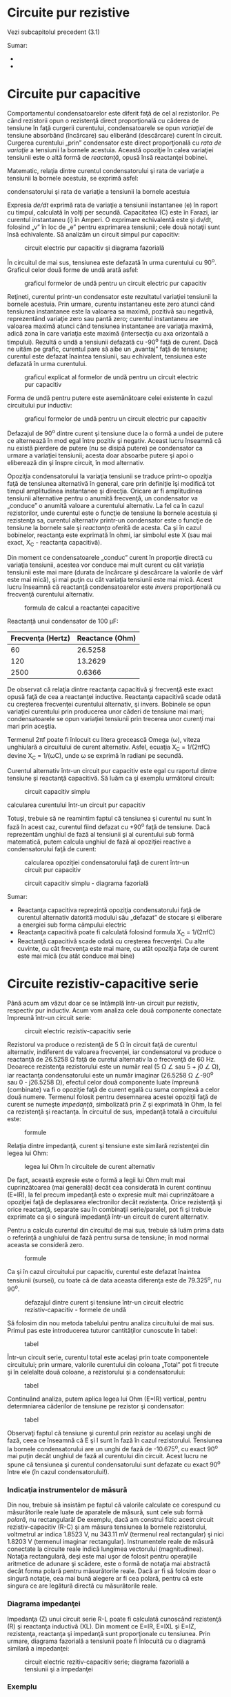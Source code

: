 * Circuite pur rezistive

Vezi subcapitolul precedent (3.1)

Sumar:

-  
-  

* Circuite pur capacitive

Comportamentul condensatoarelor este diferit faţă de cel al
rezistorilor. Pe când rezistorii opun o rezistenţă direct proporţională
cu căderea de tensiune în faţă curgerii curentului, condensatoarele se
opun /variaţiei/ de tensiune absorbând (încărcare) sau eliberând
(descărcare) curent în circuit. Curgerea curentului „prin” condensator
este direct proporţională cu /rata de variaţie/ a tensiunii la bornele
acestuia. Această opoziţie în calea variaţiei tensiunii este o altă
formă de /reactanţă/, opusă însă reactanţei bobinei.

Matematic, relaţia dintre curentul condensatorului şi rata de variaţie a
tensiunii la bornele acestuia, se exprimă asfel:

#+CAPTION: expresia matematică a relaţiei dintre curentul
condensatorului şi rata de variaţie a tensiunii la bornele acestuia
[[../poze/12041.png]]

Expresia /de/dt/ exprimă rata de variaţie a tensiunii instantanee (e) în
raport cu timpul, calculată în volţi per secundă. Capacitatea (C) este
în Farazi, iar curentul instantaneu (i) în Amperi. O exprimare
echivalentă este şi dv/dt, folosind „v” în loc de „e” pentru exprimarea
tensiunii; cele două notaţii sunt însă echivalente. Să analizăm un
circuit simpul pur capacitiv:

#+CAPTION: circuit electric pur capacitiv şi diagrama fazorială
[[../poze/02068.png]]

În circuitul de mai sus, tensiunea este defazată în urma curentului cu
90^{o}. Graficul celor două forme de undă arată asfel:

#+CAPTION: graficul formelor de undă pentru un circuit electric pur
#+CAPTION: capacitiv
[[../poze/02069.png]]

Reţineti, curentul printr-un condensator este rezultatul variaţiei
tensiunii la bornele acestuia. Prin urmare, curentu instantaneu este
zero atunci când tensiunea instantanee este la valoarea sa maximă,
pozitivă sau negativă, reprezentând variaţie zero sau pantă zero;
curentul instantaneu are valoarea maximă atunci când tensiunea
instantanee are variaţia maximă, adică zona în care variaţia este maximă
(intersecţia cu axa orizontală a timpului). Rezultă o undă a tensiunii
defazată cu -90^{o} faţă de curent. Dacă ne uităm pe grafic, curentul
pare să aibe un „avantaj” faţă de tensiune; curentul este defazat
înaintea tensiunii, sau echivalent, tensiunea este defazată în urma
curentului.

#+CAPTION: graficul explicat al formelor de undă pentru un circuit
#+CAPTION: electric pur capacitiv
[[../poze/02070.png]]

Forma de undă pentru putere este asemănătoare celei existente în cazul
circuitului pur inductiv:

#+CAPTION: graficul formelor de undă pentru un circuit electric pur
#+CAPTION: capacitiv
[[../poze/02071.png]]

Defazajul de 90^{o} dintre curent şi tensiune duce la o formă a undei de
putere ce alternează în mod egal între pozitiv şi negativ. Aceast lucru
înseamnă că nu există pierdere de putere (nu se disipă putere) pe
condensator ca urmare a variaţiei tensiunii; acesta doar absoarbe putere
şi apoi o eliberează din şi înspre circuit, în mod alternativ.

Opoziţia condensatorului la variaţia tensiunii se traduce printr-o
opoziţia faţă de tensiunea alternativă în general, care prin definiţie
îşi modifică tot timpul amplitudinea instantanee şi direcţia. Oricare ar
fi amplitudinea tensiunii alternative pentru o anumită frecvenţă, un
condensator va „conduce” o anumită valoare a curentului alternativ. La
fel ca în cazul rezistorilor, unde curentul este o funcţie de tensiune
la bornele acestuia şi rezistenţa sa, curentul alternativ printr-un
condensator este o funcţie de tensiune la bornele sale şi /reactanţa/
oferită de acesta. Ca şi în cazul bobinelor, reactanţa este exprimată în
ohmi, iar simbolul este X (sau mai exact, X_{C} - reactanţa capacitivă).

Din moment ce condensatoarele „conduc” curent în proporţie directă cu
variaţia tensiunii, acestea vor conduce mai mult curent cu cât variaţia
tensiunii este mai mare (durata de încărcare şi descărcare la valorile
de vârf este mai mică), şi mai puţin cu cât variaţia tensiunii este mai
mică. Acest lucru înseamnă că reactanţă condensatoarelor este /invers/
proporţională cu frecvenţă curentului alternativ.

#+CAPTION: formula de calcul a reactanţei capacitive
[[../poze/12042.png]]

Reactanţă unui condensator de 100 µF:

| Frecvenţa (Hertz)   | Reactance (Ohm)   |
|---------------------+-------------------|
| 60                  | 26.5258           |
| 120                 | 13.2629           |
| 2500                | 0.6366            |

De observat că relaţia dintre reactanţa capacitivă şi frecvenţă este
exact opusă faţă de cea a reactanţei inductive. Reactanţa capacitivă
scade odată cu creşterea frecvenţei curentului alternativ, şi invers.
Bobinele se opun variaţiei curentului prin producerea unor căderi de
tensiune mai mari; condensatoarele se opun variaţiei tensiunii prin
trecerea unor curenţi mai mari prin aceştia.

Termenul 2πf poate fi înlocuit cu litera grecească Omega (ω), viteza
unghiulară a circuitului de curent alternativ. Asfel, ecuaţia X_{C} =
1/(2πfC) devine X_{C} = 1/(ωC), unde ω se exprimă în radiani pe secundă.

Curentul alternativ într-un circuit pur capacitiv este egal cu raportul
dintre tensiune şi reactanţă capacitivă. Să luăm ca şi exemplu următorul
circuit:

#+CAPTION: circuit capacitiv simplu
[[../poze/02072.png]] 
#+CAPTION:
calcularea curentului într-un circuit pur capacitiv
[[../poze/12043.png]]

Totuşi, trebuie să ne reamintim faptul că tensiunea şi curentul nu sunt
în fază în acest caz, curentul fiind defazat cu +90^{o} faţă de
tensiune. Dacă reprezentăm unghiul de fază al tensiunii şi al curentului
sub formă matematică, putem calcula unghiul de fază al opoziţiei
reactive a condensatorului faţă de curent:

#+CAPTION: calcularea opoziţiei condensatorului faţă de curent într-un
#+CAPTION: circuit pur capacitiv
[[../poze/12044.png]] 
#+CAPTION: circuit capacitiv
#+CAPTION: simplu - diagrama fazorială
[[../poze/02073.png]]

Sumar:

-  Reactanţa capacitiva reprezintă opoziţia condensatorului faţă de
   curentul alternativ datorită modului său „defazat” de stocare şi
   eliberare a energiei sub forma câmpului electric
-  Reactanţa capacitivă poate fi calculată folosind formula X_{C} =
   1/(2πfC)
-  Reactanţă capacitivă scade odată cu creşterea frecvenţei. Cu alte
   cuvinte, cu cât frecvenţa este mai mare, cu atât opoziţia faţa de
   curent este mai mică (cu atât conduce mai bine)

* Circuite rezistiv-capacitive serie

Până acum am văzut doar ce se întâmplă într-un circuit pur rezistiv,
respectiv pur inductiv. Acum vom analiza cele două componente conectate
împreună într-un circuit serie:

#+CAPTION: circuit electric rezistiv-capacitiv serie
[[../poze/02074.png]]

Rezistorul va produce o rezistenţă de 5 Ω în circuit faţă de curentul
alternativ, indiferent de valoarea frecvenţei, iar condensatorul va
produce o reactanţă de 26.5258 Ω faţă de curetul alternativ la o
frecvenţă de 60 Hz. Deoarece rezistenţa rezistorului este un număr real
(5 Ω ∠ sau 5 + j0 ∠ Ω), iar reactanţa condensatorului este un număr
imaginar (26.5258 Ω ∠-90^{o} sau 0 - j26.5258 Ω), efectul celor două
componente luate împreună (combinate) va fi o opoziţie faţă de curent
egală cu suma complexă a celor două numere. Termenul folosit pentru
desemnarea acestei opoziţii faţă de curent se numeşte /impedanţă/,
simbolizată prin Z şi exprimată în Ohm, la fel ca rezistenţă şi
reactanţa. În circuitul de sus, impedanţă totală a circuitului este:

#+CAPTION: formule
[[../poze/12045.png]]

Relaţia dintre impedanţă, curent şi tensiune este similară rezistenţei
din legea lui Ohm:

#+CAPTION: legea lui Ohm în circuitele de curent alternativ
[[../poze/12021.png]]

De fapt, această expresie este o formă a legii lui Ohm mult mai
cuprinzătoarea (mai generală) decât cea considerată în curent continuu
(E=IR), la fel precum impedanţă este o expresie mult mai cuprinzătoare a
opoziţiei faţă de deplasarea electronilor decât rezistenţa. Orice
rezistenţă şi orice reactanţă, separate sau în combinaţii serie/paralel,
pot fi şi trebuie exprimate ca şi o singură impedanţă într-un circuit de
curent alternativ.

Pentru a calcula curentul din circuitul de mai sus, trebuie să luăm
prima data o referinţă a unghiului de fază pentru sursa de tensiune; în
mod normal aceasta se consideră zero.

#+CAPTION: formule
[[../poze/12046.png]]

Ca şi în cazul circuitului pur capacitiv, curentul este defazat înaintea
tensiunii (sursei), cu toate că de data aceasta diferenţa este de
79.325^{o}, nu 90^{o}.

#+CAPTION: defazajul dintre curent şi tensiune într-un circuit electric
#+CAPTION: rezistiv-capacitiv - formele de undă
[[../poze/02075.png]]

Să folosim din nou metoda tabelului pentru analiza circuitului de mai
sus. Primul pas este introducerea tuturor cantităţilor cunoscute în
tabel:

#+CAPTION: tabel
[[../poze/12047.png]]

Într-un circuit serie, curentul total este acelaşi prin toate
componentele circuitului; prin urmare, valorile curentului din coloana
„Total” pot fi trecute şi în celelalte două coloane, a rezistorului şi a
condensatorului:

#+CAPTION: tabel
[[../poze/12048.png]]

Continuând analiza, putem aplica legea lui Ohm (E=IR) vertical, pentru
determniarea căderilor de tensiune pe rezistor şi condensator:

#+CAPTION: tabel
[[../poze/12049.png]]

Observaţi faptul că tensiune şi curentul prin rezistor au acelaşi unghi
de fază, ceea ce înseamnă că E şi I sunt în fază în cazul rezistorului.
Tensiunea la bornele condensatorului are un unghi de fază de
-10.675^{o}, cu exact 90^{o} mai puţin decât unghiul de fază al
curentului din circuit. Acest lucru ne spune că tensiunea şi curentul
condensatorului sunt defazate cu exact 90^{o} între ele (în cazul
condensatorului!).

*** Indicaţia instrumentelor de măsură

Din nou, trebuie să insistăm pe faptul că valorile calculate ce
corespund cu măsurătorile reale luate de aparatele de măsură, sunt cele
sub formă /polară/, nu rectangulară! De exemplu, dacă am construi fizic
acest circuit rezistiv-capacitiv (R-C) şi am măsura tensiunea la bornele
rezistorului, voltmetrul ar indica 1.8523 V, nu 343.11 mV (termenul real
rectangular) şi nici 1.8203 V (termenul imaginar rectangular).
Instrumentele reale de măsură conectate la circuite reale indică
lungimea vectorului (magnitudinea). Notaţia rectangulară, deşi este mai
uşor de folosit pentru operaţiile aritmetice de adunare şi scădere, este
o formă de notaţia mai abstractă decât forma polară pentru măsurătorile
reale. Dacă ar fi să folosim doar o singură notaţie, cea mai bună
alegere ar fi cea polară, pentru că este singura ce are legătură directă
cu măsurătorile reale.

*** Diagrama impedanţei

Impedanţa (Z) unui circuit serie R-L poate fi calculată cunoscând
rezistenţă (R) şi reactanţa inductivă (XL). Din moment ce E=IR, E=IXL şi
E=IZ, rezistenţa, reactanţa şi impedanţă sunt proporţionale cu
tensiunea. Prin urmare, diagrama fazorială a tensiunii poate fi
înlocuită cu o diagramă similară a impedanţei:

#+CAPTION: circuit electric rezitiv-capacitiv serie; diagrama fazorială
#+CAPTION: a tensiunii şi a impedanţei
[[../poze/02516.png]]

*** Exemplu

Găsiţi impedanţă unui circuit serie format dintr-un rezistor de 40 Ω şi
un condensator de 88.42 mF la frecvenţa de 60 Hz. Răspuns: Z = 40 - j30
= 50∠36.87^{o}.

Sumar:

-  Impedanţa este cantitatea totală a opoziţiei faţă de curentul
   electric şi este suma complexă (vector) dintre rezistenţă (reală) şi
   ractanţa (imaginară)
-  În circuitele serie, impedanţele (Z) se comportă precum rezistenţele
   (R) serie: acestea se adună pentru a forma impedanţa totală. Atenţie,
   efectuaţi toate calculele sub formă complexă, nu scalară! Z_{Total} =
   Z_{1} + Z_{2} + . . . Z_{n}
-  Ţineţi minte că impedanţele se însumează tot timpul atunci când sunt
   conectate în serie, indiferent de tipul componentelor, rezistive,
   inductive sau capacitive; din punct de vedere matematic, toate sunt
   echivalente
-  O impedanţă pur rezistivă va avea tot timpul un unghi de fază de
   exact 0^{o} (Z_{R} = R Ω ∠ 0^{o})
-  O impedanţă pur capacitivă va avea tot timpul un unghi de fază de
   exact -90^{o} (Z_{C} = X_{C} Ω ∠ -90^{o})
-  Legea lui Ohm pentru circuitele de curent alternativ: E = IZ ; I =
   E/Z ; Z = E/I
-  Atunci când rezistorii şi condensatoarele sunt conectate împreună în
   circuite, impedanţa totală a circuitului va avea un unghi între 0^{o}
   şi -90^{o}
-  Circuitele serie de curent alternativ prezintă aceleaşi proprietăţi
   fundamentale ca şi în cazul circuitelor de curent continuu: curentul
   este acelaşi prin tot circuitul (prin toate componentele), căderile
   de tensiune se însumează, iar suma lor este tensiunea totală iar
   impedanţele se adună rezultând impedanţa totală

* Circuite rezistiv-capacitive paralel

Folosind aceleaşi valori, vom conecta rezistorul şi condensatorul în
paralel, şi vom trece la analiza acestuia folosind metoda tabelului:

#+CAPTION: circuit electric rezistiv-capacitiv serie; diagrama fazorială
[[../poze/02263.png]]

Întrucât sursa de tensiune are aceeiaşi frecvenţă ca şi în cazul
circuitului serie, iar rezistorul şi condensatorul au aceleaşi valori
ale rezistenţei, respectiv capacităţii, valorile impedanţelor trebuie să
fie aceleaşi. Prin urmare, putem începe completarea tabelului cu
valorile cunoscute:

#+CAPTION: tabel
[[../poze/12051.png]]

Fiind un circuit paralel, ştim faptul că tensiunea este aceeiaşi pe
fiecare dintre coponente, prin urmare, putem introduce tensiunea totală
(10 V∠ 0^{o}) pe toate coloanele:

#+CAPTION: tabel
[[../poze/12052.png]]

Acum putem aplica legea lui Ohm vertical (I=E/Z) pentru cele două
coloane din tabel, calculând curentul prin rezistor, respectiv
condensator:

#+CAPTION: tabel
[[../poze/12053.png]]

Asemenea circuitelor de curent continuu, curentul total este suma
curenţilor de ramură (legea lui Kirchhoff pentru curent):

#+CAPTION: tabel
[[../poze/12054.png]]

*** Formula de calcul a impedanţei totale

Impedanţa totală poate fi calculată folosind legea lui Ohm (Z=E/I),
vertical, pe coloana „Total”. După cum am mai văzut, impedanţa paralelă
poate fi calculată folosind o formulă echivalentă cu cea folosită pentru
calcularea rezistenţei totale paralele. Trebuie amintit faptul că
această regulă a impedanţei paralele se aplică indiferent de tipul
impedanţelor ce le avem în paralel. Cu alte cuvinte, nu contează dacă
avem circuite compuse exclusiv din rezistori paraleli, bobine paralele,
condensatoare paralele sau orice alt tip de combinaţie între cele trei:
sub forma impedanţei (Z), toţi termenii sunt comuni şi pot fi aplicaţi
uniform în aceeiaşi formulă:

#+CAPTION: formula de calcul a impedanţei paralele
[[../poze/12036.png]]

Singurul dezavantaj al acestei ecuaţii este volumul mare de muncă
necesar pentru a efectua calculele matematice. Dar, indiferent de metoda
ce o aplicăm pentru calcularea imedanţei paralel din circuitul de mai
sus (fie folosind legea lui Ohm, fie formula echivalentă), rezultatul
este identic:

#+CAPTION: tabel
[[../poze/12055.png]]

Sumar:

-  În circuitele paralele, impedanţele (Z) se comportă precum
   rezistenţele (R) în paral: valoarea totală a impedanţei este mai mică
   decât valoarea fiecărei impedanţe luate individual, folosind formula
   echivalentă. Atenţie, efectuaţi toate calculele sub formă complexă,
   nu scalară! Z_{Total} = 1/(1/Z_{1} + 1/Z_{2} + . . . 1/Z_{n})
-  Legea lui Ohm pentru circuitele de curent alternativ: E = IZ ; I =
   E/Z ; Z = E/I
-  Atunci când în circuit sunt conectaţi rezistori şi condensatori în
   paralel, unghiul de fază al impedanţei totală va fi între 0^{o} şi
   -90^{o}. Curentul din circuit va avea un unghi de fază între 0^{o} şi
   +90^{o}
-  Circuitele paralele în curent alternativ au aceleaşi proprietăţi
   fundamentale ca şi circuitele de curent continuu: tensiunea este
   aceeiaşi în întreg circuitul (pe fiecare component), curentul total
   este suma curenţilor de ramură iar impedanţa totală este mai mică
   decât fiecare dintre impedanţele individuale luate separat (cu
   ajutorul formulei echivalente)


